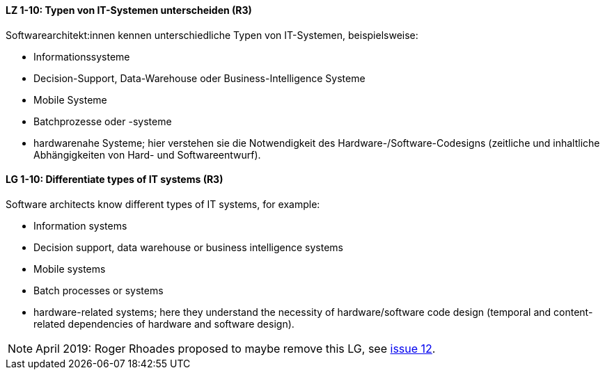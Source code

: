 
// tag::DE[]
[[LZ-1-10]]
==== LZ 1-10: Typen von IT-Systemen unterscheiden (R3)

Softwarearchitekt:innen kennen unterschiedliche Typen von IT-Systemen, beispielsweise:

* Informationssysteme
* Decision-Support, Data-Warehouse oder Business-Intelligence Systeme
* Mobile Systeme
* Batchprozesse oder -systeme
* hardwarenahe Systeme; hier verstehen sie die Notwendigkeit des Hardware-/Software-Codesigns (zeitliche und inhaltliche Abhängigkeiten von Hard- und Softwareentwurf).

// end::DE[]

// tag::EN[]
[[LG-1-10]]
==== LG 1-10: Differentiate types of IT systems (R3)

Software architects know different types of IT systems, for example:

* Information systems
* Decision support, data warehouse or business intelligence systems
* Mobile systems
* Batch processes or systems
* hardware-related systems; here they understand the necessity of hardware/software code design (temporal and content-related dependencies of hardware and software design).

// end::EN[]

// tag::REMARK[]
[NOTE]
====
April 2019: Roger Rhoades proposed to maybe remove this LG,
see https://github.com/isaqb-org/curriculum-foundation/issues/12[issue 12].


====
// end::REMARK[]
